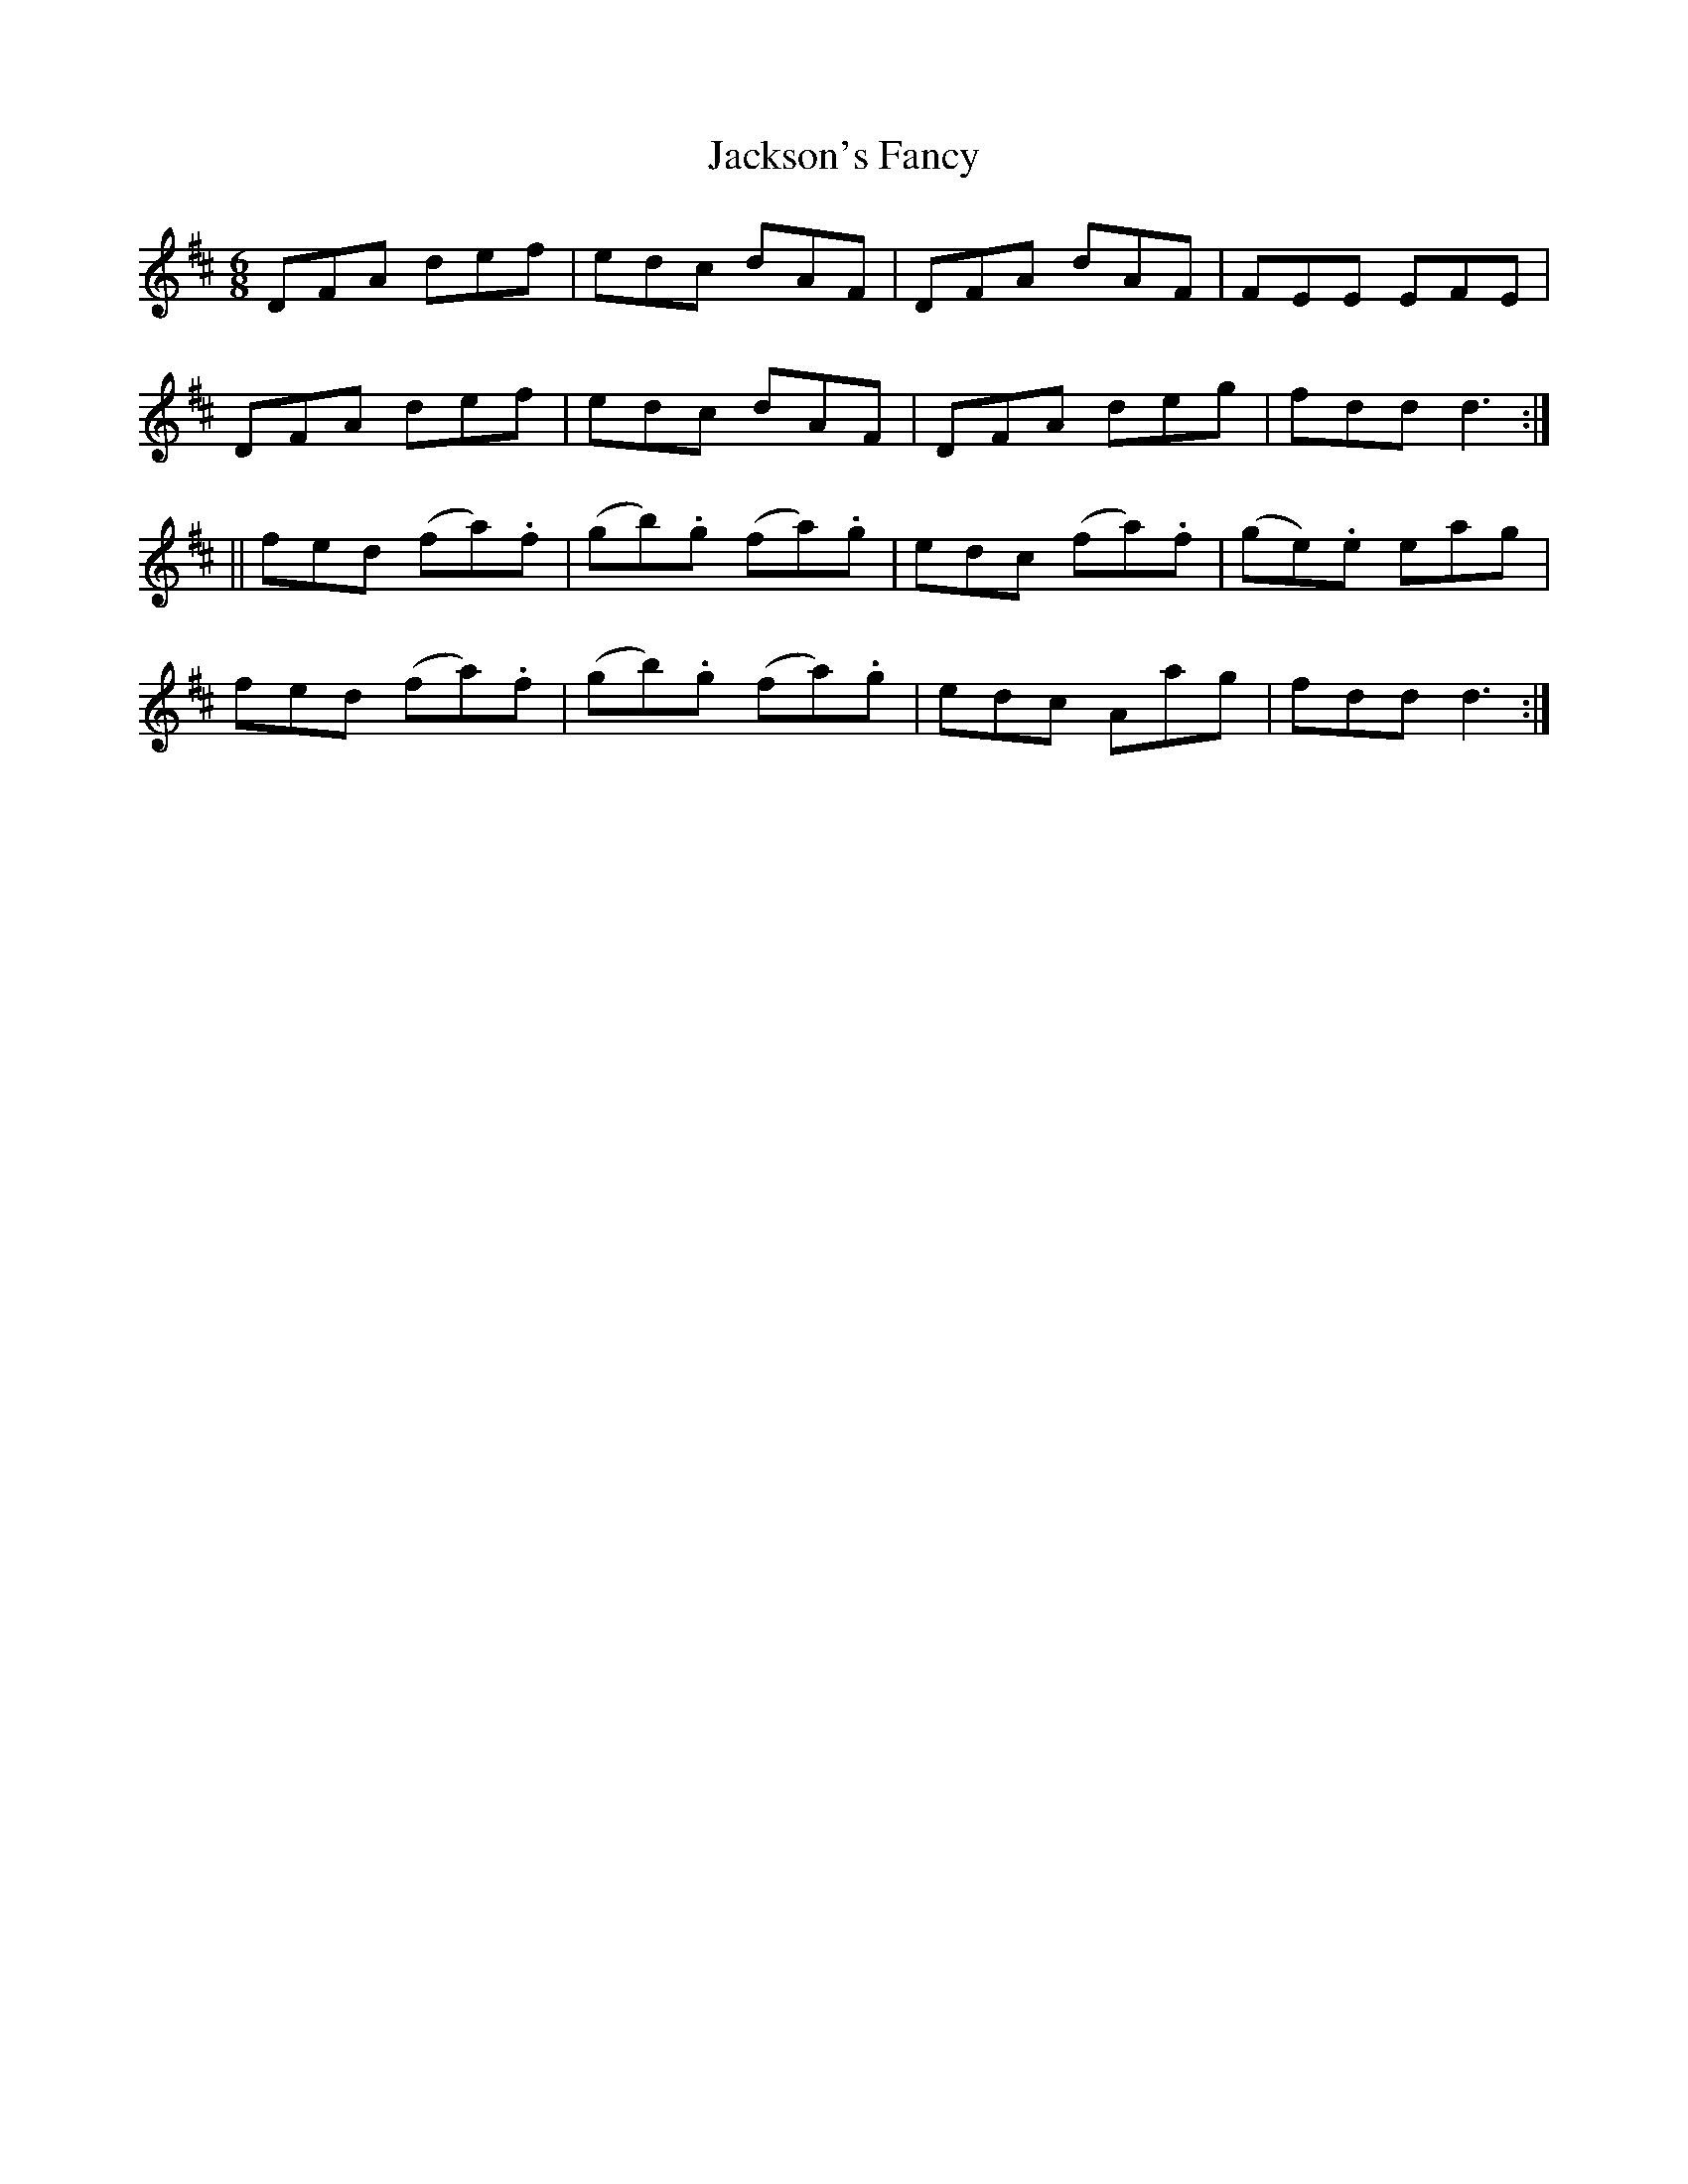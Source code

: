 X:936
T:Jackson's Fancy
B:O'Neill's 905
Z:Transcribed by Tom Keays (htkeays@mailbox.syr.edu)
Z:abc 1.6
M:6/8
R:Jig
L:1/8
K:D
DFA def | edc dAF | DFA dAF | FEE EFE |
DFA def | edc dAF | DFA deg | fdd d3 :|
|| fed (fa).f | (gb).g (fa).g | edc (fa).f | (ge).e eag |
fed (fa).f | (gb).g (fa).g | edc Aag | fdd d3 :|
